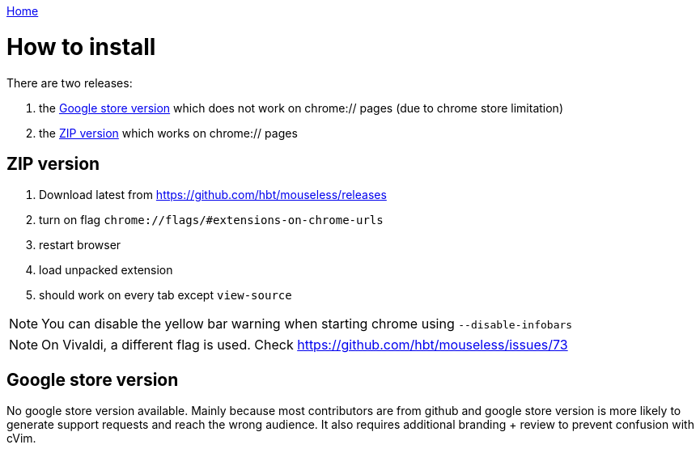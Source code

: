 :uri-asciidoctor: http://asciidoctor.org
:icons: font
:source-highlighter: pygments
:nofooter:
link:index.html[Home]


= How to install


There are two releases:

. the <<Google store version>> which does not work on chrome:// pages (due to chrome store limitation)
. the <<ZIP version>> which works on chrome:// pages




== ZIP version

. Download latest from https://github.com/hbt/mouseless/releases
. turn on flag `chrome://flags/#extensions-on-chrome-urls`
. restart browser
. load unpacked extension 
. should work on every tab except `view-source`

NOTE: You can disable the yellow bar warning when starting chrome using `--disable-infobars`

NOTE: On Vivaldi, a different flag is used. Check https://github.com/hbt/mouseless/issues/73


== Google store version

// TODO(hbt) create google store branch + remove chrome:// + create release and link zip here

No google store version available. Mainly because most contributors are from github and google store version is more likely to generate support requests and reach the wrong audience. 
It also requires additional branding + review to prevent confusion with cVim. 

